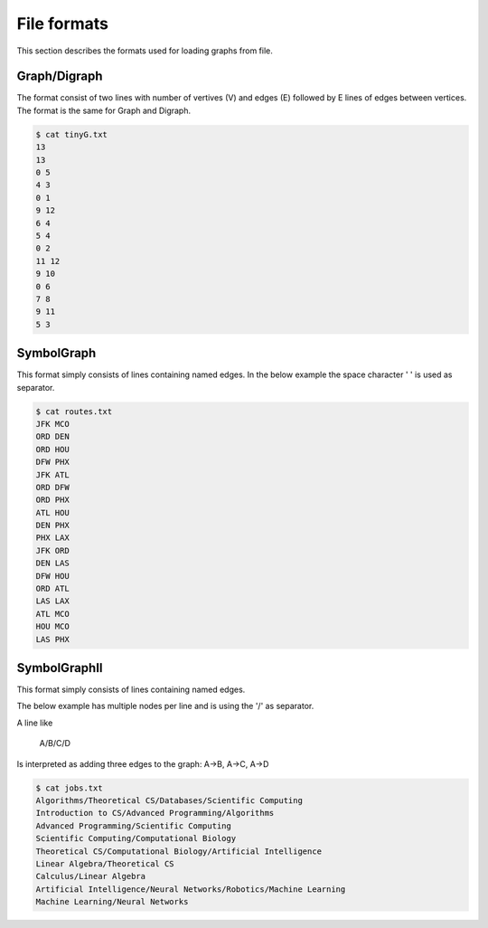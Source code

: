 File formats
============

This section describes the formats used for loading graphs from file.

Graph/Digraph
-------------
The format consist of two lines with number of vertives (V) and edges (E)
followed by E lines of edges between vertices. The format is the same for
Graph and Digraph.

.. code-block:: console

    $ cat tinyG.txt
    13
    13
    0 5
    4 3
    0 1
    9 12
    6 4
    5 4
    0 2
    11 12
    9 10
    0 6
    7 8
    9 11
    5 3

SymbolGraph
-----------
This format simply consists of lines containing named edges. In the below
example the space character ' ' is used as separator.

.. code-block:: console

    $ cat routes.txt
    JFK MCO
    ORD DEN
    ORD HOU
    DFW PHX
    JFK ATL
    ORD DFW
    ORD PHX
    ATL HOU
    DEN PHX
    PHX LAX
    JFK ORD
    DEN LAS
    DFW HOU
    ORD ATL
    LAS LAX
    ATL MCO
    HOU MCO
    LAS PHX


SymbolGraphII
-------------
This format simply consists of lines containing named edges.

The below example has multiple nodes per line and is using the '/' as separator.

A line like

    A/B/C/D

Is interpreted as adding three edges to the graph: A->B, A->C, A->D

.. code-block:: console

    $ cat jobs.txt
    Algorithms/Theoretical CS/Databases/Scientific Computing
    Introduction to CS/Advanced Programming/Algorithms
    Advanced Programming/Scientific Computing
    Scientific Computing/Computational Biology
    Theoretical CS/Computational Biology/Artificial Intelligence
    Linear Algebra/Theoretical CS
    Calculus/Linear Algebra
    Artificial Intelligence/Neural Networks/Robotics/Machine Learning
    Machine Learning/Neural Networks
